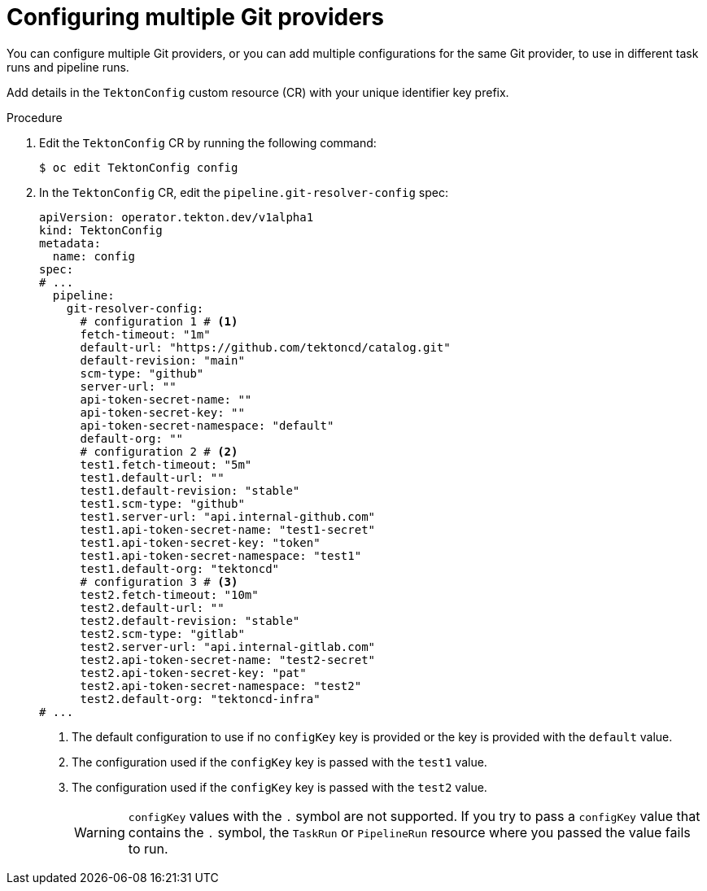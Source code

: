 // This module is included in the following assemblies:
// * create/remote-pipelines-tasks-resolvers.adoc
// * openshift_pipelines/remote-pipelines-tasks-resolvers.adoc

:_mod-docs-content-type: PROCEDURE
[id="op-resolver-git-config-multiple-providers_{context}"]
= Configuring multiple Git providers

You can configure multiple Git providers, or you can add multiple configurations for the same Git provider, to use in different task runs and pipeline runs.

Add details in the `TektonConfig` custom resource (CR) with your unique identifier key prefix.

.Procedure

. Edit the `TektonConfig` CR by running the following command:
+
[source,terminal]
----
$ oc edit TektonConfig config
----

. In the `TektonConfig` CR, edit the `pipeline.git-resolver-config` spec:
+
[source,yaml]
----
apiVersion: operator.tekton.dev/v1alpha1
kind: TektonConfig
metadata:
  name: config
spec:
# ...
  pipeline:
    git-resolver-config:
      # configuration 1 # <1> 
      fetch-timeout: "1m"
      default-url: "https://github.com/tektoncd/catalog.git"
      default-revision: "main"
      scm-type: "github"
      server-url: ""
      api-token-secret-name: ""
      api-token-secret-key: ""
      api-token-secret-namespace: "default"
      default-org: ""
      # configuration 2 # <2> 
      test1.fetch-timeout: "5m"
      test1.default-url: ""
      test1.default-revision: "stable"
      test1.scm-type: "github"
      test1.server-url: "api.internal-github.com"
      test1.api-token-secret-name: "test1-secret"
      test1.api-token-secret-key: "token"
      test1.api-token-secret-namespace: "test1"
      test1.default-org: "tektoncd"
      # configuration 3 # <3>
      test2.fetch-timeout: "10m"
      test2.default-url: ""
      test2.default-revision: "stable"
      test2.scm-type: "gitlab"
      test2.server-url: "api.internal-gitlab.com"
      test2.api-token-secret-name: "test2-secret"
      test2.api-token-secret-key: "pat"
      test2.api-token-secret-namespace: "test2"
      test2.default-org: "tektoncd-infra"
# ...
----
<1> The default configuration to use if no `configKey` key is provided or the key is provided with the `default` value.
<2> The configuration used if the `configKey` key is passed with the `test1` value.
<3> The configuration used if the `configKey` key is passed with the `test2` value.
+
[WARNING]
====
`configKey` values with the `.` symbol are not supported. If you try to pass a `configKey` value that contains the `.` symbol, the `TaskRun` or `PipelineRun` resource where you passed the value fails to run.
====
